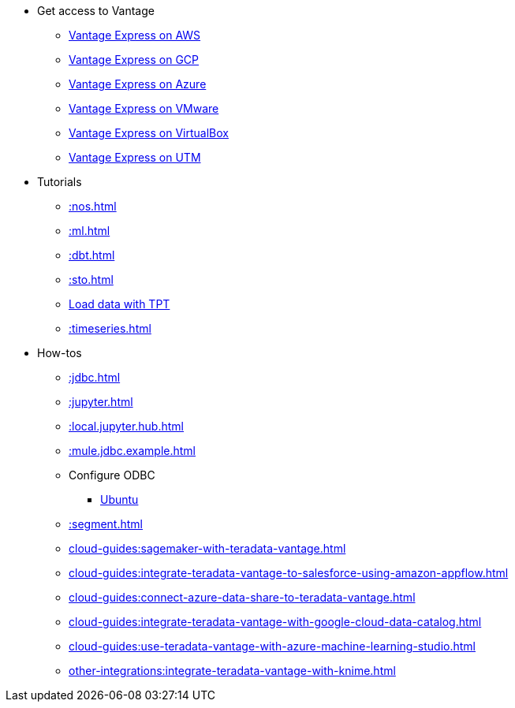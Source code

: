 * Get access to Vantage
** xref::run-vantage-express-on-aws.adoc[Vantage Express on AWS]
** xref::vantage.express.gcp.adoc[Vantage Express on GCP]
** xref::run-vantage-express-on-microsoft-azure.adoc[Vantage Express on Azure]
** xref::getting.started.vmware.adoc[Vantage Express on VMware]
** xref::getting.started.vbox.adoc[Vantage Express on VirtualBox]
** xref::getting.started.utm.adoc[Vantage Express on UTM]
* Tutorials
** xref::nos.adoc[]
** xref::ml.adoc[]
** xref::dbt.adoc[]
** xref::sto.adoc[]
** xref:tools-and-utilities:run-bulkloads-efficiently-with-teradata-parallel-transporter.adoc[Load data with TPT]
** xref::timeseries.adoc[]
* How-tos
** xref::jdbc.adoc[]
** xref::jupyter.adoc[]
** xref::local.jupyter.hub.adoc[]
** xref::mule.jdbc.example.adoc[]
** Configure ODBC
*** xref::odbc.ubuntu.adoc[Ubuntu]
** xref::segment.adoc[]
** xref:cloud-guides:sagemaker-with-teradata-vantage.adoc[]
** xref:cloud-guides:integrate-teradata-vantage-to-salesforce-using-amazon-appflow.adoc[]
** xref:cloud-guides:connect-azure-data-share-to-teradata-vantage.adoc[]
** xref:cloud-guides:integrate-teradata-vantage-with-google-cloud-data-catalog.adoc[]
** xref:cloud-guides:use-teradata-vantage-with-azure-machine-learning-studio.adoc[]
** xref:other-integrations:integrate-teradata-vantage-with-knime.adoc[]

//* Planned
//** Run Teradata Developer in Public Cloud
//** Tune performance with indices
//** Extend Teradata with user defined functions

